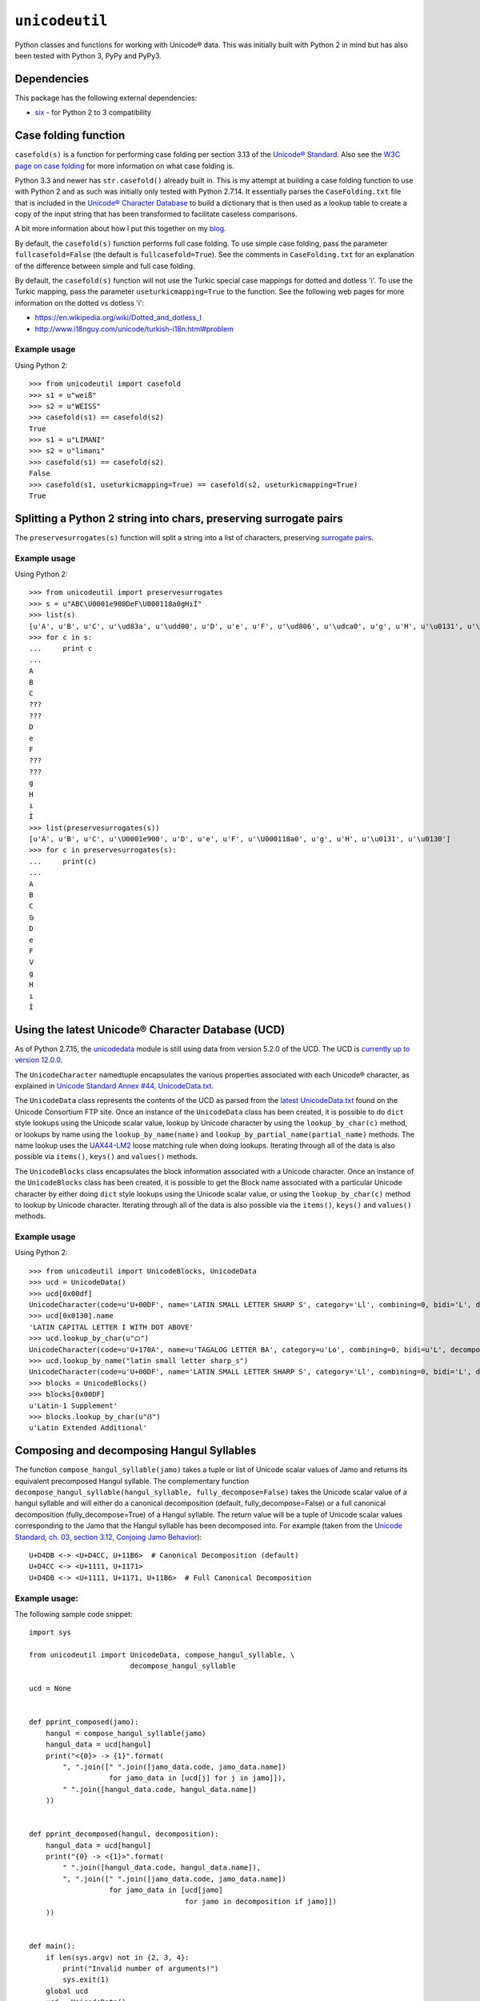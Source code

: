 ``unicodeutil``
===============

Python classes and functions for working with Unicode® data.  This was initially built with Python 2 in mind but has also been tested with Python 3, PyPy and PyPy3.


Dependencies
------------

This package has the following external dependencies:

* `six <https://pythonhosted.org/six/>`_ - for Python 2 to 3 compatibility


Case folding function
---------------------

``casefold(s)`` is a function for performing case folding per section 3.13 of the `Unicode® Standard <https://www.unicode.org/versions/latest/ch03.pdf>`_.  Also see the `W3C page on case folding <https://www.w3.org/International/wiki/Case_folding>`_ for more information on what case folding is.

Python 3.3 and newer has ``str.casefold()`` already built in.  This is my attempt at building a case folding function to use with Python 2 and as such was initially only tested with Python 2.7.14.  It essentially parses the ``CaseFolding.txt`` file that is included in the `Unicode® Character Database <https://www.unicode.org/ucd/>`_ to build a dictionary that is then used as a lookup table to create a copy of the input string that has been transformed to facilitate caseless comparisons.

A bit more information about how I put this together on my `blog <http://www.leonidessaguisagjr.name/?p=231>`_.

By default, the ``casefold(s)`` function performs full case folding.  To use simple case folding, pass the parameter ``fullcasefold=False`` (the default is ``fullcasefold=True``).  See the comments in ``CaseFolding.txt`` for an explanation of the difference between simple and full case folding.

By default, the ``casefold(s)`` function will not use the Turkic special case mappings for dotted and dotless 'i'.  To use the Turkic mapping, pass the parameter ``useturkicmapping=True`` to the function.  See the following web pages for more information on the dotted vs dotless 'i':

* https://en.wikipedia.org/wiki/Dotted_and_dotless_I
* http://www.i18nguy.com/unicode/turkish-i18n.html#problem


Example usage
^^^^^^^^^^^^^

Using Python 2::

   >>> from unicodeutil import casefold
   >>> s1 = u"weiß"
   >>> s2 = u"WEISS"
   >>> casefold(s1) == casefold(s2)
   True
   >>> s1 = u"LİMANI"
   >>> s2 = u"limanı"
   >>> casefold(s1) == casefold(s2)
   False
   >>> casefold(s1, useturkicmapping=True) == casefold(s2, useturkicmapping=True)
   True


Splitting a Python 2 string into chars, preserving surrogate pairs
-------------------------------------------------------------------------

The ``preservesurrogates(s)`` function will split a string into a list of characters, preserving `surrogate pairs <https://www.unicode.org/glossary/#surrogate_pair>`_.

Example usage
^^^^^^^^^^^^^

Using Python 2::

   >>> from unicodeutil import preservesurrogates
   >>> s = u"ABC\U0001e900DeF\U000118a0gHıİ"
   >>> list(s)
   [u'A', u'B', u'C', u'\ud83a', u'\udd00', u'D', u'e', u'F', u'\ud806', u'\udca0', u'g', u'H', u'\u0131', u'\u0130']
   >>> for c in s:
   ...     print c
   ...
   A
   B
   C
   ???
   ???
   D
   e
   F
   ???
   ???
   g
   H
   ı
   İ
   >>> list(preservesurrogates(s))
   [u'A', u'B', u'C', u'\U0001e900', u'D', u'e', u'F', u'\U000118a0', u'g', u'H', u'\u0131', u'\u0130']
   >>> for c in preservesurrogates(s):
   ...     print(c)
   ...
   A
   B
   C
   𞤀
   D
   e
   F
   𑢠
   g
   H
   ı
   İ

Using the latest Unicode® Character Database (UCD)
--------------------------------------------------

As of Python 2.7.15, the `unicodedata <https://docs.python.org/2/library/unicodedata.html>`_ module is still using data from version 5.2.0 of the UCD.  The UCD is `currently up to version 12.0.0 <http://blog.unicode.org/2019/03/announcing-unicode-standard-version-120.html>`_.

The ``UnicodeCharacter`` namedtuple encapsulates the various properties associated with each Unicode® character, as explained in `Unicode Standard Annex #44, UnicodeData.txt <https://www.unicode.org/reports/tr44/#UnicodeData.txt>`_.

The ``UnicodeData`` class represents the contents of the UCD as parsed from the `latest UnicodeData.txt <ftp://ftp.unicode.org/Public/UCD/latest/ucd/UnicodeData.txt>`_ found on the Unicode Consortium FTP site.  Once an instance of the ``UnicodeData`` class has been created, it is possible to do ``dict`` style lookups using the Unicode scalar value, lookup by Unicode character by using the ``lookup_by_char(c)`` method, or lookups by name using the ``lookup_by_name(name)`` and ``lookup_by_partial_name(partial_name)`` methods.  The name lookup uses the `UAX44-LM2 <https://www.unicode.org/reports/tr44/#UAX44-LM2>`_ loose matching rule when doing lookups.  Iterating through all of the data is also possible via ``items()``, ``keys()`` and ``values()`` methods.

The ``UnicodeBlocks`` class encapsulates the block information associated with a Unicode character.  Once an instance of the ``UnicodeBlocks`` class has been created, it is possible to get the Block name associated with a particular Unicode character by either doing ``dict`` style lookups using the Unicode scalar value, or using the ``lookup_by_char(c)`` method to lookup by Unicode character.  Iterating through all of the data is also possible via the ``items()``, ``keys()`` and ``values()`` methods.

Example usage
^^^^^^^^^^^^^

Using Python 2::

   >>> from unicodeutil import UnicodeBlocks, UnicodeData
   >>> ucd = UnicodeData()
   >>> ucd[0x00df]
   UnicodeCharacter(code=u'U+00DF', name='LATIN SMALL LETTER SHARP S', category='Ll', combining=0, bidi='L', decomposition='', decimal='', digit='', numeric='', mirrored='N', unicode_1_name='', iso_comment='', uppercase='', lowercase='', titlecase='')
   >>> ucd[0x0130].name
   'LATIN CAPITAL LETTER I WITH DOT ABOVE'
   >>> ucd.lookup_by_char(u"ᜊ")
   UnicodeCharacter(code=u'U+170A', name=u'TAGALOG LETTER BA', category=u'Lo', combining=0, bidi=u'L', decomposition=u'', decimal=u'', digit=u'', numeric=u'', mirrored=u'N', unicode_1_name=u'', iso_comment=u'', uppercase=u'', lowercase=u'', titlecase=u'')
   >>> ucd.lookup_by_name("latin small letter sharp_s")
   UnicodeCharacter(code=u'U+00DF', name='LATIN SMALL LETTER SHARP S', category='Ll', combining=0, bidi='L', decomposition='', decimal='', digit='', numeric='', mirrored='N', unicode_1_name='', iso_comment='', uppercase='', lowercase='', titlecase='')
   >>> blocks = UnicodeBlocks()
   >>> blocks[0x00DF]
   u'Latin-1 Supplement'
   >>> blocks.lookup_by_char(u"ẞ")
   u'Latin Extended Additional'


Composing and decomposing Hangul Syllables
------------------------------------------

The function ``compose_hangul_syllable(jamo)`` takes a tuple or list of Unicode scalar values of Jamo and returns its equivalent precomposed Hangul syllable.  The complementary function ``decompose_hangul_syllable(hangul_syllable, fully_decompose=False)`` takes the Unicode scalar value of a hangul syllable and will either do a canonical decomposition (default, fully_decompose=False) or a full canonical decomposition (fully_decompose=True) of a Hangul syllable.  The return value will be a tuple of Unicode scalar values corresponding to the Jamo that the Hangul syllable has been decomposed into.  For example (taken from the `Unicode Standard, ch. 03, section 3.12, Conjoing Jamo Behavior <https://www.unicode.org/versions/latest/ch03.pdf>`_)::

   U+D4DB <-> <U+D4CC, U+11B6>  # Canonical Decomposition (default)
   U+D4CC <-> <U+1111, U+1171>
   U+D4DB <-> <U+1111, U+1171, U+11B6>  # Full Canonical Decomposition

Example usage:
^^^^^^^^^^^^^^

The following sample code snippet::

   import sys

   from unicodeutil import UnicodeData, compose_hangul_syllable, \
                           decompose_hangul_syllable

   ucd = None


   def pprint_composed(jamo):
       hangul = compose_hangul_syllable(jamo)
       hangul_data = ucd[hangul]
       print("<{0}> -> {1}".format(
           ", ".join([" ".join([jamo_data.code, jamo_data.name])
                      for jamo_data in [ucd[j] for j in jamo]]),
           " ".join([hangul_data.code, hangul_data.name])
       ))


   def pprint_decomposed(hangul, decomposition):
       hangul_data = ucd[hangul]
       print("{0} -> <{1}>".format(
           " ".join([hangul_data.code, hangul_data.name]),
           ", ".join([" ".join([jamo_data.code, jamo_data.name])
                      for jamo_data in [ucd[jamo]
                                        for jamo in decomposition if jamo]])
       ))


   def main():
       if len(sys.argv) not in {2, 3, 4}:
           print("Invalid number of arguments!")
           sys.exit(1)
       global ucd
       ucd = UnicodeData()
       if len(sys.argv) == 2:
           hangul = int(sys.argv[1], 16)
           print("Canonical Decomposition:")
           pprint_decomposed(hangul,
                             decompose_hangul_syllable(hangul,
                                                       fully_decompose=False))
           print("Full Canonical Decomposition:")
           pprint_decomposed(hangul,
                             decompose_hangul_syllable(hangul,
                                                       fully_decompose=True))
       elif len(sys.argv) in {3, 4}:
           print("Composition:")
           pprint_composed(tuple([int(arg, 16) for arg in sys.argv[1:]]))


   if __name__ == "__main__":
       main()

Will produce the following (tested in Python 2 and Python 3)::

   $ python pprint_hangul.py 0xD4DB
   Canonical Decomposition:
   U+D4DB HANGUL SYLLABLE PWILH -> <U+D4CC HANGUL SYLLABLE PWI, U+11B6 HANGUL JONGSEONG RIEUL-HIEUH>
   Full Canonical Decomposition:
   U+D4DB HANGUL SYLLABLE PWILH -> <U+1111 HANGUL CHOSEONG PHIEUPH, U+1171 HANGUL JUNGSEONG WI, U+11B6 HANGUL JONGSEONG RIEUL-HIEUH>
   $ python3 pprint_hangul.py 0xD4CC 0x11B6
   Composition:
   <U+D4CC HANGUL SYLLABLE PWI, U+11B6 HANGUL JONGSEONG RIEUL-HIEUH> -> U+D4DB HANGUL SYLLABLE PWILH
   $ pypy pprint_hangul.py 0x1111 0x1171 0x11b6
   Composition:
   <U+1111 HANGUL CHOSEONG PHIEUPH, U+1171 HANGUL JUNGSEONG WI, U+11B6 HANGUL JONGSEONG RIEUL-HIEUH> -> U+D4DB HANGUL SYLLABLE PWILH


License
-------

This is released under an MIT license.  See the ``LICENSE`` file in this repository for more information.

The included ``Blocks.txt``, ``CaseFolding.txt``, ``HangulSyllableType.txt``, ``Jamo.txt`` and ``UnicodeData.txt`` files are part of the Unicode® Character Database that is published by Unicode, Inc.  Please consult the `Unicode® Terms of Use <https://www.unicode.org/copyright.html>`_ prior to use.
